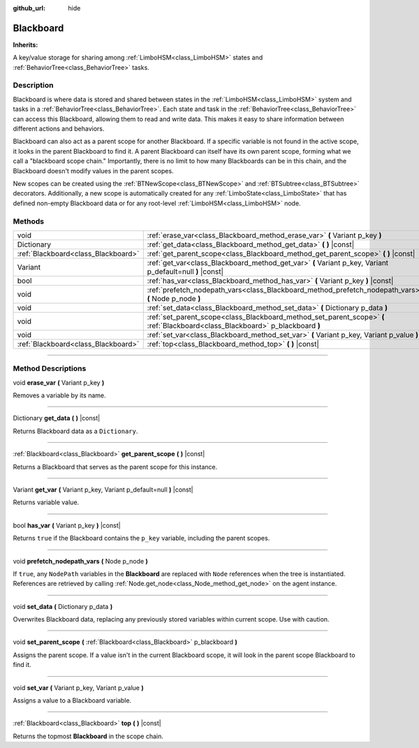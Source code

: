 :github_url: hide

.. DO NOT EDIT THIS FILE!!!
.. Generated automatically from Godot engine sources.
.. Generator: https://github.com/godotengine/godot/tree/4.2/doc/tools/make_rst.py.
.. XML source: https://github.com/godotengine/godot/tree/4.2/modules/limboai/doc_classes/Blackboard.xml.

.. _class_Blackboard:

Blackboard
==========

**Inherits:** 

A key/value storage for sharing among :ref:`LimboHSM<class_LimboHSM>` states and :ref:`BehaviorTree<class_BehaviorTree>` tasks.

.. rst-class:: classref-introduction-group

Description
-----------

Blackboard is where data is stored and shared between states in the :ref:`LimboHSM<class_LimboHSM>` system and tasks in a :ref:`BehaviorTree<class_BehaviorTree>`. Each state and task in the :ref:`BehaviorTree<class_BehaviorTree>` can access this Blackboard, allowing them to read and write data. This makes it easy to share information between different actions and behaviors.

Blackboard can also act as a parent scope for another Blackboard. If a specific variable is not found in the active scope, it looks in the parent Blackboard to find it. A parent Blackboard can itself have its own parent scope, forming what we call a "blackboard scope chain." Importantly, there is no limit to how many Blackboards can be in this chain, and the Blackboard doesn't modify values in the parent scopes.

New scopes can be created using the :ref:`BTNewScope<class_BTNewScope>` and :ref:`BTSubtree<class_BTSubtree>` decorators. Additionally, a new scope is automatically created for any :ref:`LimboState<class_LimboState>` that has defined non-empty Blackboard data or for any root-level :ref:`LimboHSM<class_LimboHSM>` node.

.. rst-class:: classref-reftable-group

Methods
-------

.. table::
   :widths: auto

   +-------------------------------------+--------------------------------------------------------------------------------------------------------------------------------+
   | void                                | :ref:`erase_var<class_Blackboard_method_erase_var>` **(** Variant p_key **)**                                                  |
   +-------------------------------------+--------------------------------------------------------------------------------------------------------------------------------+
   | Dictionary                          | :ref:`get_data<class_Blackboard_method_get_data>` **(** **)** |const|                                                          |
   +-------------------------------------+--------------------------------------------------------------------------------------------------------------------------------+
   | :ref:`Blackboard<class_Blackboard>` | :ref:`get_parent_scope<class_Blackboard_method_get_parent_scope>` **(** **)** |const|                                          |
   +-------------------------------------+--------------------------------------------------------------------------------------------------------------------------------+
   | Variant                             | :ref:`get_var<class_Blackboard_method_get_var>` **(** Variant p_key, Variant p_default=null **)** |const|                      |
   +-------------------------------------+--------------------------------------------------------------------------------------------------------------------------------+
   | bool                                | :ref:`has_var<class_Blackboard_method_has_var>` **(** Variant p_key **)** |const|                                              |
   +-------------------------------------+--------------------------------------------------------------------------------------------------------------------------------+
   | void                                | :ref:`prefetch_nodepath_vars<class_Blackboard_method_prefetch_nodepath_vars>` **(** Node p_node **)**                          |
   +-------------------------------------+--------------------------------------------------------------------------------------------------------------------------------+
   | void                                | :ref:`set_data<class_Blackboard_method_set_data>` **(** Dictionary p_data **)**                                                |
   +-------------------------------------+--------------------------------------------------------------------------------------------------------------------------------+
   | void                                | :ref:`set_parent_scope<class_Blackboard_method_set_parent_scope>` **(** :ref:`Blackboard<class_Blackboard>` p_blackboard **)** |
   +-------------------------------------+--------------------------------------------------------------------------------------------------------------------------------+
   | void                                | :ref:`set_var<class_Blackboard_method_set_var>` **(** Variant p_key, Variant p_value **)**                                     |
   +-------------------------------------+--------------------------------------------------------------------------------------------------------------------------------+
   | :ref:`Blackboard<class_Blackboard>` | :ref:`top<class_Blackboard_method_top>` **(** **)** |const|                                                                    |
   +-------------------------------------+--------------------------------------------------------------------------------------------------------------------------------+

.. rst-class:: classref-section-separator

----

.. rst-class:: classref-descriptions-group

Method Descriptions
-------------------

.. _class_Blackboard_method_erase_var:

.. rst-class:: classref-method

void **erase_var** **(** Variant p_key **)**

Removes a variable by its name.

.. rst-class:: classref-item-separator

----

.. _class_Blackboard_method_get_data:

.. rst-class:: classref-method

Dictionary **get_data** **(** **)** |const|

Returns Blackboard data as a ``Dictionary``.

.. rst-class:: classref-item-separator

----

.. _class_Blackboard_method_get_parent_scope:

.. rst-class:: classref-method

:ref:`Blackboard<class_Blackboard>` **get_parent_scope** **(** **)** |const|

Returns a Blackboard that serves as the parent scope for this instance.

.. rst-class:: classref-item-separator

----

.. _class_Blackboard_method_get_var:

.. rst-class:: classref-method

Variant **get_var** **(** Variant p_key, Variant p_default=null **)** |const|

Returns variable value.

.. rst-class:: classref-item-separator

----

.. _class_Blackboard_method_has_var:

.. rst-class:: classref-method

bool **has_var** **(** Variant p_key **)** |const|

Returns ``true`` if the Blackboard contains the ``p_key`` variable, including the parent scopes.

.. rst-class:: classref-item-separator

----

.. _class_Blackboard_method_prefetch_nodepath_vars:

.. rst-class:: classref-method

void **prefetch_nodepath_vars** **(** Node p_node **)**

If ``true``, any ``NodePath`` variables in the **Blackboard** are replaced with ``Node`` references when the tree is instantiated. References are retrieved by calling :ref:`Node.get_node<class_Node_method_get_node>` on the agent instance.

.. rst-class:: classref-item-separator

----

.. _class_Blackboard_method_set_data:

.. rst-class:: classref-method

void **set_data** **(** Dictionary p_data **)**

Overwrites Blackboard data, replacing any previously stored variables within current scope. Use with caution.

.. rst-class:: classref-item-separator

----

.. _class_Blackboard_method_set_parent_scope:

.. rst-class:: classref-method

void **set_parent_scope** **(** :ref:`Blackboard<class_Blackboard>` p_blackboard **)**

Assigns the parent scope. If a value isn't in the current Blackboard scope, it will look in the parent scope Blackboard to find it.

.. rst-class:: classref-item-separator

----

.. _class_Blackboard_method_set_var:

.. rst-class:: classref-method

void **set_var** **(** Variant p_key, Variant p_value **)**

Assigns a value to a Blackboard variable.

.. rst-class:: classref-item-separator

----

.. _class_Blackboard_method_top:

.. rst-class:: classref-method

:ref:`Blackboard<class_Blackboard>` **top** **(** **)** |const|

Returns the topmost **Blackboard** in the scope chain.

.. |virtual| replace:: :abbr:`virtual (This method should typically be overridden by the user to have any effect.)`
.. |const| replace:: :abbr:`const (This method has no side effects. It doesn't modify any of the instance's member variables.)`
.. |vararg| replace:: :abbr:`vararg (This method accepts any number of arguments after the ones described here.)`
.. |constructor| replace:: :abbr:`constructor (This method is used to construct a type.)`
.. |static| replace:: :abbr:`static (This method doesn't need an instance to be called, so it can be called directly using the class name.)`
.. |operator| replace:: :abbr:`operator (This method describes a valid operator to use with this type as left-hand operand.)`
.. |bitfield| replace:: :abbr:`BitField (This value is an integer composed as a bitmask of the following flags.)`
